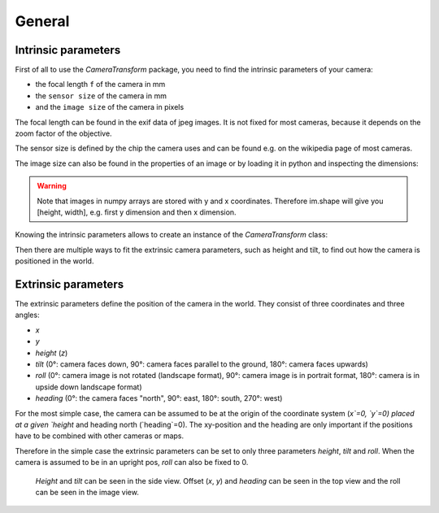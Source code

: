 General
=======

Intrinsic parameters
--------------------

First of all to use the `CameraTransform` package, you need to find the intrinsic parameters of your camera:

- the focal length ``f`` of the camera in mm
- the ``sensor size`` of the camera in mm
- and the ``image size`` of the camera in pixels

The focal length can be found in the exif data of jpeg images. It is not fixed for most cameras, because it depends on
the zoom factor of the objective.

The sensor size is defined by the chip the camera uses and can be found e.g. on the wikipedia page of most cameras.

The image size can also be found in the properties of an image or by loading it in python and inspecting the dimensions:

.. code-block:: python
    :linenos:

    from scipy.misc import imread

    im = imread("image.jpg")
    print("Width:", im.shape[1], "Height:", im.shape[0])

.. warning::
    Note that images in numpy arrays are stored with y and x coordinates. Therefore im.shape will give you [height, width],
    e.g. first y dimension and then x dimension.

Knowing the intrinsic parameters allows to create an instance of the `CameraTransform` class:

.. code-block:: python
    :linenos:

    import CameraTransform as ct

    f = 14
    sensor_width = 17.3
    im_width = 4608
    im_height = 2592

    cam = ct.CameraTransform(f, sensor_width, (im_width, im_height))

Then there are multiple ways to fit the extrinsic camera parameters, such as height and tilt, to find out how the camera
is positioned in the world.

Extrinsic parameters
--------------------

The extrinsic parameters define the position of the camera in the world. They consist of three coordinates and three angles:

- `x`
- `y`
- `height` (`z`)
- `tilt`
  (0°: camera faces down, 90°: camera faces parallel to the ground, 180°: camera faces upwards)
- `roll`
  (0°: camera image is not rotated (landscape format), 90°: camera image is in portrait format, 180°: camera is in upside down landscape format)
- `heading`
  (0°: the camera faces "north", 90°: east, 180°: south, 270°: west)

For the most simple case, the camera can be assumed to be at the origin of the coordinate system (`x`=0, `y`=0) placed at a
given `height` and heading north (`heading`=0). The xy-position and the heading are only important if the positions have
to be combined with other cameras or maps.

Therefore in the simple case the extrinsic parameters can be set to only three parameters `height`, `tilt` and `roll`.
When the camera is assumed to be in an upright pos, `roll` can also be fixed to 0.

.. figure:: images/ExtrinsicParameters.png
    :alt: The extrinsic camera parameters

    `Height` and `tilt` can be seen in the side view. Offset (`x`, `y`) and `heading` can be seen in the top view and
    the roll can be seen in the image view.